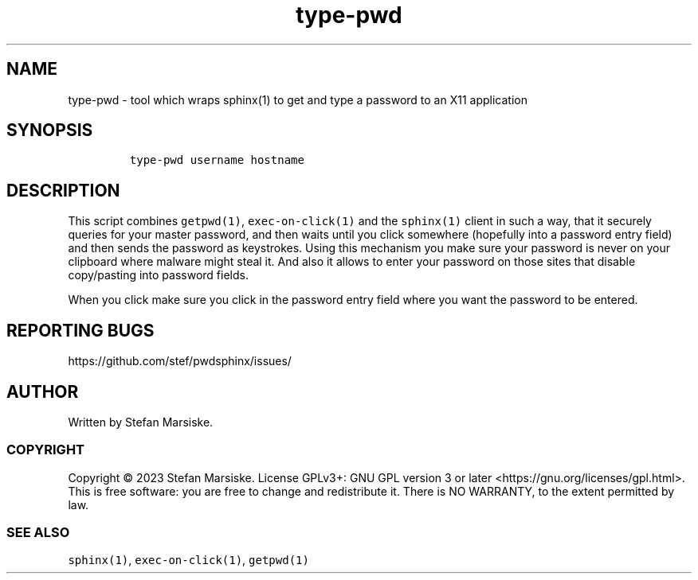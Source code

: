 .\" Automatically generated by Pandoc 2.19.2
.\"
.\" Define V font for inline verbatim, using C font in formats
.\" that render this, and otherwise B font.
.ie "\f[CB]x\f[]"x" \{\
. ftr V B
. ftr VI BI
. ftr VB B
. ftr VBI BI
.\}
.el \{\
. ftr V CR
. ftr VI CI
. ftr VB CB
. ftr VBI CBI
.\}
.TH "type-pwd" "1" "" "" "tool which wraps sphinx(1) to get and type a password to an X11 application"
.hy
.SH NAME
.PP
type-pwd - tool which wraps sphinx(1) to get and type a password to an
X11 application
.SH SYNOPSIS
.IP
.nf
\f[C]
type-pwd username hostname
\f[R]
.fi
.SH DESCRIPTION
.PP
This script combines \f[V]getpwd(1)\f[R], \f[V]exec-on-click(1)\f[R] and
the \f[V]sphinx(1)\f[R] client in such a way, that it securely queries
for your master password, and then waits until you click somewhere
(hopefully into a password entry field) and then sends the password as
keystrokes.
Using this mechanism you make sure your password is never on your
clipboard where malware might steal it.
And also it allows to enter your password on those sites that disable
copy/pasting into password fields.
.PP
When you click make sure you click in the password entry field where you
want the password to be entered.
.SH REPORTING BUGS
.PP
https://github.com/stef/pwdsphinx/issues/
.SH AUTHOR
.PP
Written by Stefan Marsiske.
.SS COPYRIGHT
.PP
Copyright \[co] 2023 Stefan Marsiske.
License GPLv3+: GNU GPL version 3 or later
<https://gnu.org/licenses/gpl.html>.
This is free software: you are free to change and redistribute it.
There is NO WARRANTY, to the extent permitted by law.
.SS SEE ALSO
.PP
\f[V]sphinx(1)\f[R], \f[V]exec-on-click(1)\f[R], \f[V]getpwd(1)\f[R]
